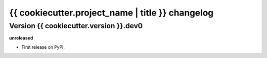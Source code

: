 .. :changelog:

{{ cookiecutter.project_name | title }} changelog
==================================================

Version {{ cookiecutter.version }}.dev0
------------------

**unreleased**

- First release on PyPI.
